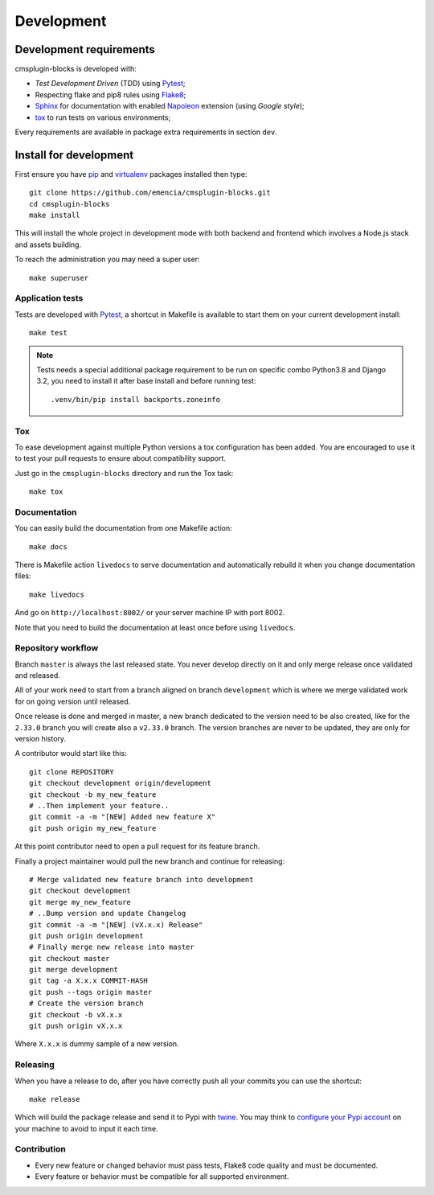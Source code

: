 .. _virtualenv: https://virtualenv.pypa.io
.. _pip: https://pip.pypa.io
.. _Pytest: http://pytest.org
.. _Napoleon: https://sphinxcontrib-napoleon.readthedocs.org
.. _Flake8: http://flake8.readthedocs.org
.. _Sphinx: http://www.sphinx-doc.org
.. _tox: http://tox.readthedocs.io
.. _livereload: https://livereload.readthedocs.io
.. _twine: https://twine.readthedocs.io

.. _intro_development:

===========
Development
===========

Development requirements
************************

cmsplugin-blocks is developed with:

* *Test Development Driven* (TDD) using `Pytest`_;
* Respecting flake and pip8 rules using `Flake8`_;
* `Sphinx`_ for documentation with enabled `Napoleon`_ extension (using
  *Google style*);
* `tox`_ to run tests on various environments;

Every requirements are available in package extra requirements in section
``dev``.

.. _install_development:

Install for development
***********************

First ensure you have `pip`_ and `virtualenv`_ packages installed then type: ::

    git clone https://github.com/emencia/cmsplugin-blocks.git
    cd cmsplugin-blocks
    make install

This will install the whole project in development mode with both backend and frontend
which involves a Node.js stack and assets building.

To reach the administration you may need a super user: ::

    make superuser


Application tests
-----------------

Tests are developed with `Pytest`_, a shortcut in Makefile is available
to start them on your current development install: ::

    make test

.. Note::

    Tests needs a special additional package requirement to be run on specific combo
    Python3.8 and Django 3.2, you need to install it after base install and before
    running test: ::

        .venv/bin/pip install backports.zoneinfo

Tox
---

To ease development against multiple Python versions a tox configuration has
been added. You are encouraged to use it to test your pull requests to ensure about
compatibility support.

Just go in the ``cmsplugin-blocks`` directory and run the Tox task: ::

    make tox


Documentation
-------------

You can easily build the documentation from one Makefile action: ::

    make docs

There is Makefile action ``livedocs`` to serve documentation and automatically
rebuild it when you change documentation files: ::

    make livedocs

And go on ``http://localhost:8002/`` or your server machine IP with port 8002.

Note that you need to build the documentation at least once before using
``livedocs``.


Repository workflow
-------------------

Branch ``master`` is always the last released state. You never develop directly on it
and only merge release once validated and released.

All of your work need to start from a branch aligned on branch ``development`` which
is where we merge validated work for on going version until released.

Once release is done and merged in master, a new branch dedicated to the version need
to be also created, like for the ``2.33.0`` branch you will create also a ``v2.33.0``
branch. The version branches are never to be updated, they are only for version
history.

A contributor would start like this: ::

    git clone REPOSITORY
    git checkout development origin/development
    git checkout -b my_new_feature
    # ..Then implement your feature..
    git commit -a -m "[NEW] Added new feature X"
    git push origin my_new_feature

At this point contributor need to open a pull request for its feature branch.

Finally a project maintainer would pull the new branch and continue for releasing: ::

    # Merge validated new feature branch into development
    git checkout development
    git merge my_new_feature
    # ..Bump version and update Changelog
    git commit -a -m "[NEW] (vX.x.x) Release"
    git push origin development
    # Finally merge new release into master
    git checkout master
    git merge development
    git tag -a X.x.x COMMIT-HASH
    git push --tags origin master
    # Create the version branch
    git checkout -b vX.x.x
    git push origin vX.x.x


Where ``X.x.x`` is dummy sample of a new version.


Releasing
---------

When you have a release to do, after you have correctly push all your commits
you can use the shortcut: ::

    make release

Which will build the package release and send it to Pypi with `twine`_.
You may think to
`configure your Pypi account <https://twine.readthedocs.io/en/latest/#configuration>`_
on your machine to avoid to input it each time.


Contribution
------------

* Every new feature or changed behavior must pass tests, Flake8 code quality
  and must be documented.
* Every feature or behavior must be compatible for all supported environment.
